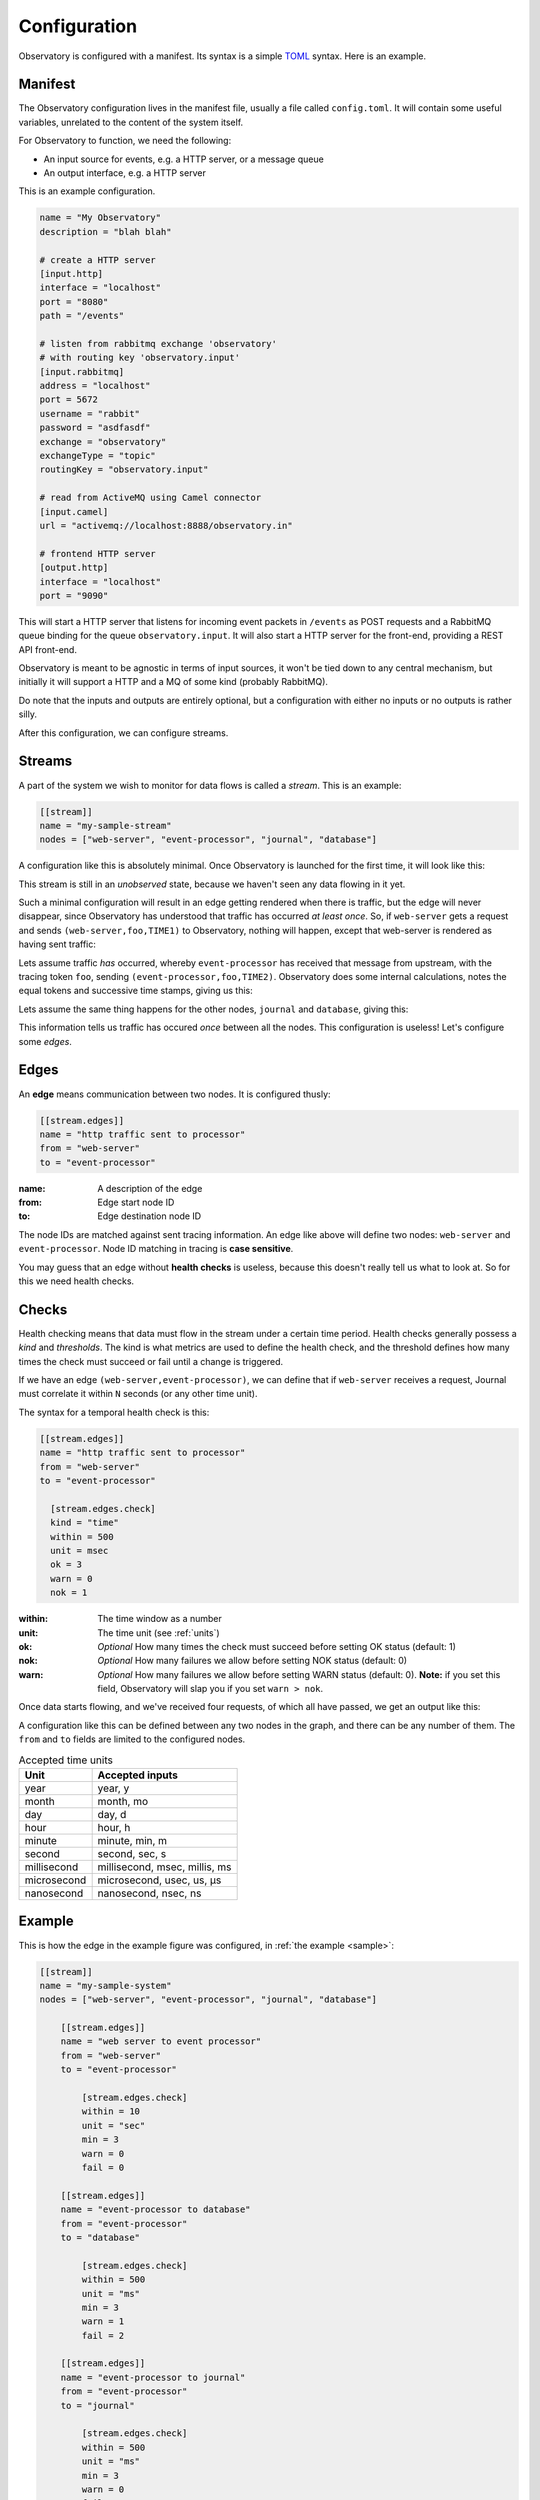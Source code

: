 .. _configuration:

Configuration
=============

Observatory is configured with a manifest. Its syntax is a simple `TOML
<https://github.com/toml-lang/toml>`_ syntax. Here is an example.

.. _manifest:

Manifest
--------

The Observatory configuration lives in the manifest file, usually a file called
``config.toml``. It will contain some useful variables, unrelated to the content of the system
itself.

For Observatory to function, we need the following:

- An input source for events, e.g. a HTTP server, or a message queue
- An output interface, e.g. a HTTP server

This is an example configuration.

.. code-block:: ini

   name = "My Observatory"
   description = "blah blah"

   # create a HTTP server
   [input.http]
   interface = "localhost"
   port = "8080"
   path = "/events"

   # listen from rabbitmq exchange 'observatory'
   # with routing key 'observatory.input'
   [input.rabbitmq]
   address = "localhost"
   port = 5672
   username = "rabbit"
   password = "asdfasdf"
   exchange = "observatory"
   exchangeType = "topic"
   routingKey = "observatory.input"

   # read from ActiveMQ using Camel connector
   [input.camel]
   url = "activemq://localhost:8888/observatory.in"

   # frontend HTTP server
   [output.http]
   interface = "localhost"
   port = "9090"

This will start a HTTP server that listens for incoming event packets in ``/events`` as POST
requests and a RabbitMQ queue binding for the queue ``observatory.input``. It will also start a HTTP
server for the front-end, providing a REST API front-end.

Observatory is meant to be agnostic in terms of input sources, it won't be tied down to any central
mechanism, but initially it will support a HTTP and a MQ of some kind (probably RabbitMQ).

Do note that the inputs and outputs are entirely optional, but a configuration with either no inputs
or no outputs is rather silly.

After this configuration, we can configure streams.

Streams
-------

A part of the system we wish to monitor for data flows is called a *stream*. This is an example:

.. code-block:: ini

   [[stream]]
   name = "my-sample-stream"
   nodes = ["web-server", "event-processor", "journal", "database"]

A configuration like this is absolutely minimal. Once Observatory is launched for the first time, it
will look like this:

.. graphviz::
   
   digraph foo {
     A[label="web-server"];
     B[label="event-processor"];
     C[label="journal"];
     D[label="database"];
   }

This stream is still in an *unobserved* state, because we haven't seen any data flowing in it yet.

Such a minimal configuration will result in an edge getting rendered when there is traffic, but the
edge will never disappear, since Observatory has understood that traffic has occurred `at least
once`. So, if ``web-server`` gets a request and sends ``(web-server,foo,TIME1)`` to Observatory, nothing
will happen, except that web-server is rendered as having sent traffic:

.. graphviz::
   :caption: *note the teal color around web-server, indicating an unknown downstream status*
   
   digraph foo {
     A[label="web-server",color="#00AAAA"];
     B[label="event-processor"];
     C[label="journal"];
     D[label="database"];
   }

Lets assume traffic *has* occurred, whereby ``event-processor`` has received that message from
upstream, with the tracing token ``foo``, sending ``(event-processor,foo,TIME2)``. Observatory does
some internal calculations, notes the equal tokens and successive time stamps, giving us this:

.. graphviz::
   
   digraph foo {
     rankdir=LR;
     A[label="web-server"];
     B[label="event-processor"];
     C[label="journal"];
     D[label="database"];

     A->B[label="OK(pass=1/1 100%)",color="#00AA00"];
   }

Lets assume the same thing happens for the other nodes, ``journal`` and ``database``, giving this:

.. graphviz::
   
   digraph foo {
     rankdir=LR;
     A[label="web-server"];
     B[label="event-processor"];
     C[label="journal"];
     D[label="database"];

     A->B[label="OK(pass=1/1 100%)",color="#00AA00"];
     B->C[label="OK(pass=1/1 100%)",color="#00AA00"];
     B->D[label="OK(pass=1/1 100%)",color="#00AA00"];
   }
   
This information tells us traffic has occured *once* between all the nodes. This configuration is
useless! Let's configure some *edges*.

Edges
-----

An **edge** means communication between two nodes. It is configured thusly:

.. code-block:: ini

   [[stream.edges]]
   name = "http traffic sent to processor"
   from = "web-server"
   to = "event-processor"

:name: A description of the edge
:from: Edge start node ID
:to: Edge destination node ID

The node IDs are matched against sent tracing information. An edge like above will define two nodes:
``web-server`` and ``event-processor``. Node ID matching in tracing is **case sensitive**.

You may guess that an edge without **health checks** is useless, because this doesn't really tell us
what to look at. So for this we need health checks.

Checks
------

Health checking means that data must flow in the stream under a certain time period. Health checks
generally possess a *kind* and *thresholds*. The kind is what metrics are used to define the health
check, and the threshold defines how many times the check must succeed or fail until a change is
triggered.

If we have an edge ``(web-server,event-processor)``, we can define that if ``web-server`` receives a
request, Journal must correlate it within ``N`` seconds (or any other time unit).

The syntax for a temporal health check is this:

.. code-block:: ini

   [[stream.edges]]
   name = "http traffic sent to processor"
   from = "web-server"
   to = "event-processor"
   
     [stream.edges.check]
     kind = "time"
     within = 500
     unit = msec
     ok = 3         
     warn = 0
     nok = 1

:within: The time window as a number
:unit: The time unit (see :ref:`units`)
:ok: *Optional* How many times the check must succeed before setting OK status (default: 1)
:nok: *Optional* How many failures we allow before setting NOK status (default: 0)
:warn: *Optional* How many failures we allow before setting WARN status (default: 0). **Note:** if
       you set this field, Observatory will slap you if you set ``warn > nok``.
     
Once data starts flowing, and we've received four requests, of which all have passed, we get an output like this:

.. graphviz::
   
   digraph foo {
     rankdir=LR;
     A[label="web-server"];
     B[label="event-processor"];
  
     A->B[color="#00AA00",label="OK(pass=4/4 100%)\nCheck(ok=3,warn=0,fail=1)"];
   }

A configuration like this can be defined between any two nodes in the graph, and there can be any
number of them. The ``from`` and ``to`` fields are limited to the configured nodes.

.. _units:

.. table:: Accepted time units

   =========== ===========
   Unit        Accepted inputs
   =========== ===========
   year        year, y
   month       month, mo
   day         day, d
   hour        hour, h
   minute      minute, min, m
   second      second, sec, s
   millisecond millisecond, msec, millis, ms
   microsecond microsecond, usec, us, μs
   nanosecond  nanosecond, nsec, ns
   =========== ===========

Example
-------

This is how the edge in the example figure was configured, in :ref:`the example <sample>`:

.. _example_config:

.. code-block:: ini

   [[stream]]
   name = "my-sample-system"
   nodes = ["web-server", "event-processor", "journal", "database"]
   
       [[stream.edges]]
       name = "web server to event processor"
       from = "web-server"
       to = "event-processor"
   
           [stream.edges.check]
           within = 10
           unit = "sec"
           min = 3
           warn = 0
           fail = 0
   
       [[stream.edges]]
       name = "event-processor to database"
       from = "event-processor"
       to = "database"
   
           [stream.edges.check]
           within = 500
           unit = "ms"
           min = 3
           warn = 1
           fail = 2
   
       [[stream.edges]]
       name = "event-processor to journal"
       from = "event-processor"
       to = "journal"
   
           [stream.edges.check]
           within = 500
           unit = "ms"
           min = 3
           warn = 0
           fail = 0

If you can't make sense of `TOML`_, here's the equivalent JSON:

.. code-block:: none

   "stream": [{
       "edges": [
         {
           "check": {
             "fail": 0,
             "min": 3,
             "unit": "sec",
             "warn": 0,
             "within": 10
           },
           "from": "web-server",
           "name": "web server to event processor",
           "to": "event-processor"
         },
         {
           "check": {
             "fail": 2,
             "min": 3,
             "unit": "ms",
             "warn": 1,
             "within": 500
           },
           "from": "event-processor",
           "name": "event-processor to database",
           "to": "database"
         },
         {
           "check": {
             "fail": 0,
             "min": 3,
             "unit": "ms",
             "warn": 0,
             "within": 500
           },
           "from": "event-processor",
           "name": "event-processor to journal",
           "to": "journal"
         }
       ],
       "name": "my-sample-system",
       "nodes": [
         "web-server",
         "event-processor",
         "journal",
         "database"
       ]
     }
   ]}
